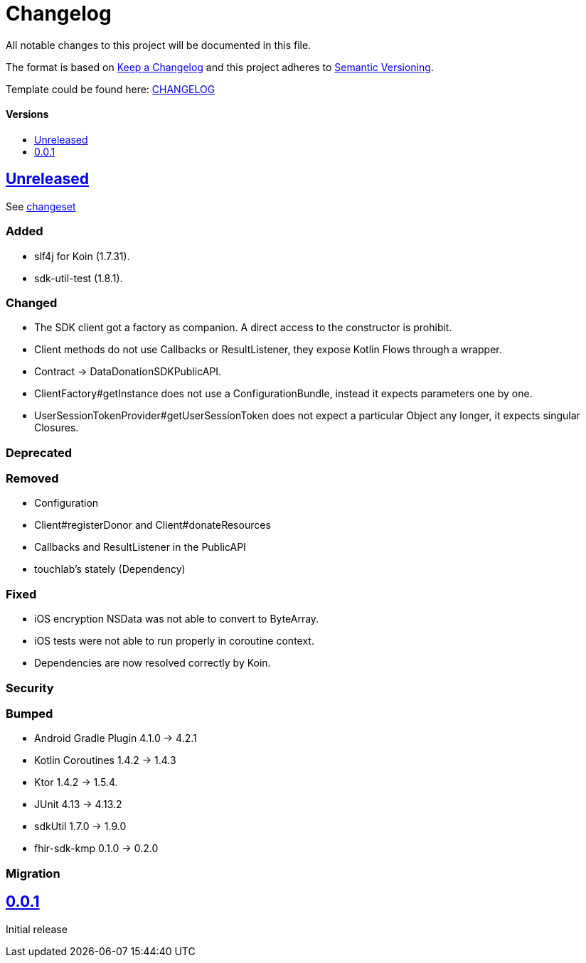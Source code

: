 = Changelog
:doctype: article
:toc: macro
:toclevels: 1
:toc-title:
:icons: font
:imagesdir: assets/images
:link-repository: https://github.com/gesundheitscloud/data-donation-sdk-native
ifdef::env-github[]
:warning-caption: :warning:
:caution-caption: :fire:
:important-caption: :exclamation:
:note-caption: :paperclip:
:tip-caption: :bulb:
endif::[]

All notable changes to this project will be documented in this file.

The format is based on http://keepachangelog.com/en/1.0.0/[Keep a Changelog]
and this project adheres to http://semver.org/spec/v2.0.0.html[Semantic Versioning].

Template could be found here: link:https://github.com/d4l-data4life/hc-readme-template/blob/main/TEMPLATE_CHANGELOG.adoc[CHANGELOG]

[discrete]
==== Versions
toc::[]

== link:{link-repository}/releases/latest[Unreleased]

See link:{link-repository}/compare/v0.0.1...main[changeset]

=== Added

* slf4j for Koin (1.7.31).
* sdk-util-test (1.8.1).

=== Changed

* The SDK client got a factory as companion. A direct access to the constructor is prohibit.
* Client methods do not use Callbacks or ResultListener, they expose Kotlin Flows through a wrapper.
* Contract -> DataDonationSDKPublicAPI.
* ClientFactory#getInstance does not use a ConfigurationBundle, instead it expects parameters one by one.
* UserSessionTokenProvider#getUserSessionToken does not expect a particular Object any longer, it expects singular Closures.

=== Deprecated

=== Removed

* Configuration
* Client#registerDonor and Client#donateResources
* Callbacks and ResultListener in the PublicAPI
* touchlab's stately (Dependency)

=== Fixed

* iOS encryption NSData was not able to convert to ByteArray.
* iOS tests were not able to run properly in coroutine context.
* Dependencies are now resolved correctly by Koin.

=== Security

=== Bumped

* Android Gradle Plugin 4.1.0 -> 4.2.1
* Kotlin Coroutines 1.4.2 -> 1.4.3
* Ktor 1.4.2 -> 1.5.4.
* JUnit 4.13 -> 4.13.2
* sdkUtil 1.7.0 -> 1.9.0
* fhir-sdk-kmp 0.1.0 -> 0.2.0

=== Migration

== link:{link-repository}/releases/tag/v0.0.1[0.0.1]

Initial release
